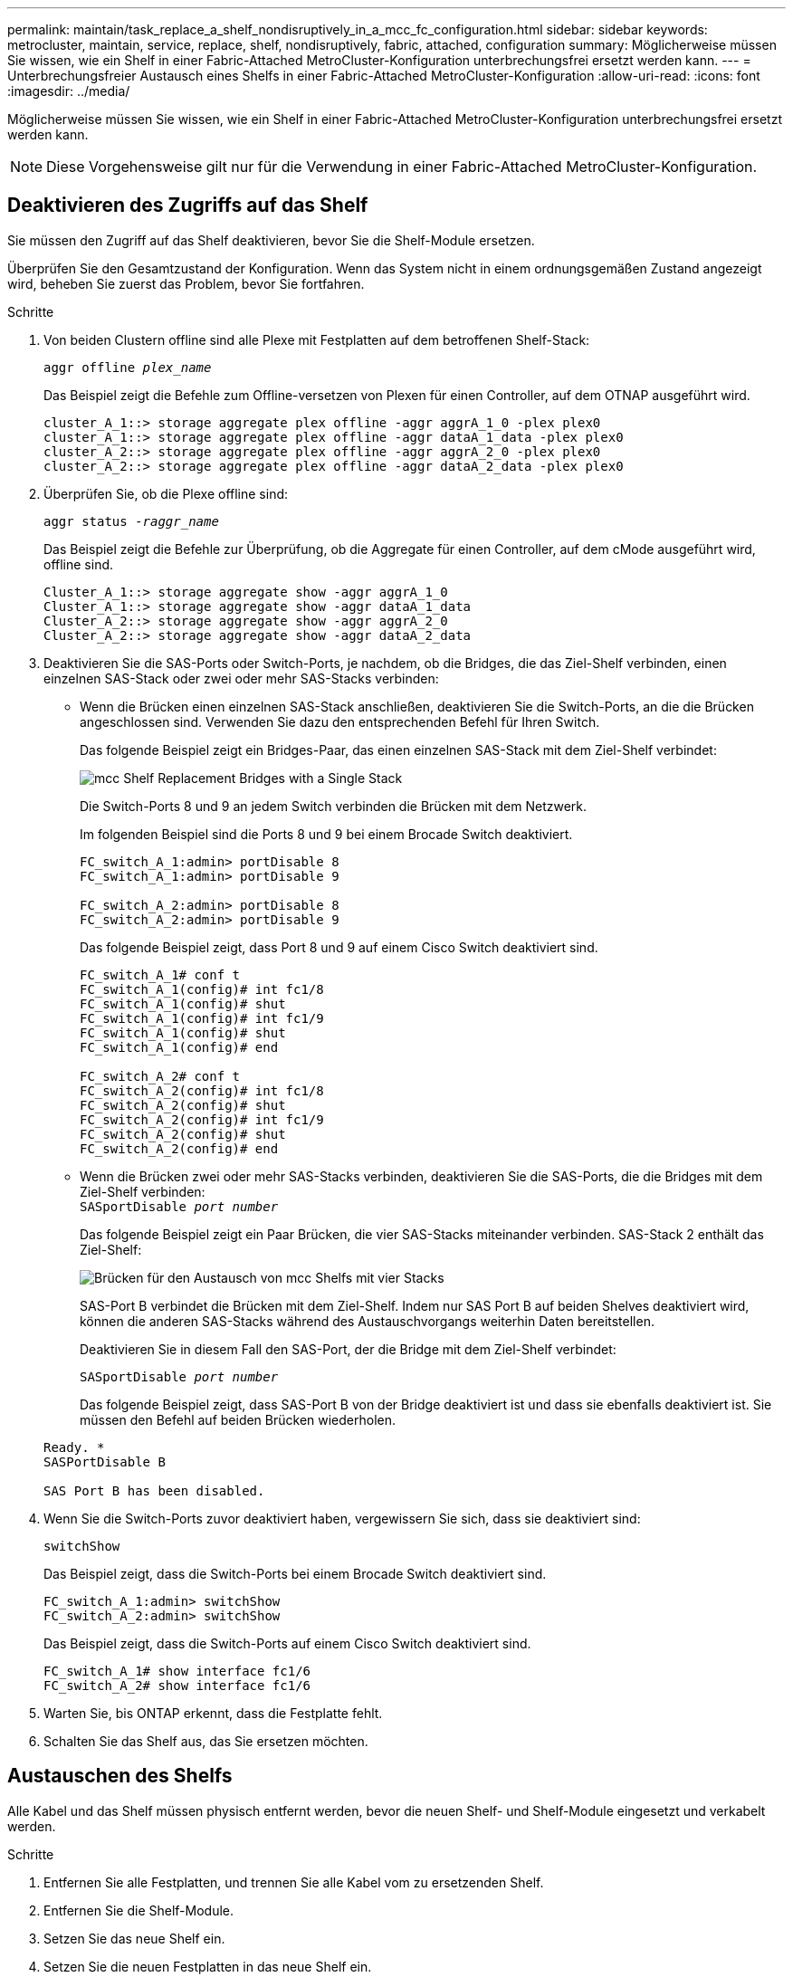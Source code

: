 ---
permalink: maintain/task_replace_a_shelf_nondisruptively_in_a_mcc_fc_configuration.html 
sidebar: sidebar 
keywords: metrocluster, maintain, service, replace, shelf, nondisruptively, fabric, attached, configuration 
summary: Möglicherweise müssen Sie wissen, wie ein Shelf in einer Fabric-Attached MetroCluster-Konfiguration unterbrechungsfrei ersetzt werden kann. 
---
= Unterbrechungsfreier Austausch eines Shelfs in einer Fabric-Attached MetroCluster-Konfiguration
:allow-uri-read: 
:icons: font
:imagesdir: ../media/


[role="lead"]
Möglicherweise müssen Sie wissen, wie ein Shelf in einer Fabric-Attached MetroCluster-Konfiguration unterbrechungsfrei ersetzt werden kann.


NOTE: Diese Vorgehensweise gilt nur für die Verwendung in einer Fabric-Attached MetroCluster-Konfiguration.



== Deaktivieren des Zugriffs auf das Shelf

Sie müssen den Zugriff auf das Shelf deaktivieren, bevor Sie die Shelf-Module ersetzen.

Überprüfen Sie den Gesamtzustand der Konfiguration. Wenn das System nicht in einem ordnungsgemäßen Zustand angezeigt wird, beheben Sie zuerst das Problem, bevor Sie fortfahren.

.Schritte
. Von beiden Clustern offline sind alle Plexe mit Festplatten auf dem betroffenen Shelf-Stack:
+
`aggr offline _plex_name_`

+
Das Beispiel zeigt die Befehle zum Offline-versetzen von Plexen für einen Controller, auf dem OTNAP ausgeführt wird.

+
[listing]
----

cluster_A_1::> storage aggregate plex offline -aggr aggrA_1_0 -plex plex0
cluster_A_1::> storage aggregate plex offline -aggr dataA_1_data -plex plex0
cluster_A_2::> storage aggregate plex offline -aggr aggrA_2_0 -plex plex0
cluster_A_2::> storage aggregate plex offline -aggr dataA_2_data -plex plex0
----
. Überprüfen Sie, ob die Plexe offline sind:
+
`aggr status _-raggr_name_`

+
Das Beispiel zeigt die Befehle zur Überprüfung, ob die Aggregate für einen Controller, auf dem cMode ausgeführt wird, offline sind.

+
[listing]
----

Cluster_A_1::> storage aggregate show -aggr aggrA_1_0
Cluster_A_1::> storage aggregate show -aggr dataA_1_data
Cluster_A_2::> storage aggregate show -aggr aggrA_2_0
Cluster_A_2::> storage aggregate show -aggr dataA_2_data
----
. Deaktivieren Sie die SAS-Ports oder Switch-Ports, je nachdem, ob die Bridges, die das Ziel-Shelf verbinden, einen einzelnen SAS-Stack oder zwei oder mehr SAS-Stacks verbinden:
+
** Wenn die Brücken einen einzelnen SAS-Stack anschließen, deaktivieren Sie die Switch-Ports, an die die Brücken angeschlossen sind. Verwenden Sie dazu den entsprechenden Befehl für Ihren Switch.
+
Das folgende Beispiel zeigt ein Bridges-Paar, das einen einzelnen SAS-Stack mit dem Ziel-Shelf verbindet:

+
image::../media/mcc_shelf_replacement_bridges_with_a_single_stack.gif[mcc Shelf Replacement Bridges with a Single Stack]

+
Die Switch-Ports 8 und 9 an jedem Switch verbinden die Brücken mit dem Netzwerk.

+
Im folgenden Beispiel sind die Ports 8 und 9 bei einem Brocade Switch deaktiviert.

+
[listing]
----
FC_switch_A_1:admin> portDisable 8
FC_switch_A_1:admin> portDisable 9

FC_switch_A_2:admin> portDisable 8
FC_switch_A_2:admin> portDisable 9
----
+
Das folgende Beispiel zeigt, dass Port 8 und 9 auf einem Cisco Switch deaktiviert sind.

+
[listing]
----
FC_switch_A_1# conf t
FC_switch_A_1(config)# int fc1/8
FC_switch_A_1(config)# shut
FC_switch_A_1(config)# int fc1/9
FC_switch_A_1(config)# shut
FC_switch_A_1(config)# end

FC_switch_A_2# conf t
FC_switch_A_2(config)# int fc1/8
FC_switch_A_2(config)# shut
FC_switch_A_2(config)# int fc1/9
FC_switch_A_2(config)# shut
FC_switch_A_2(config)# end
----
** Wenn die Brücken zwei oder mehr SAS-Stacks verbinden, deaktivieren Sie die SAS-Ports, die die Bridges mit dem Ziel-Shelf verbinden: +
`SASportDisable _port number_`
+
Das folgende Beispiel zeigt ein Paar Brücken, die vier SAS-Stacks miteinander verbinden. SAS-Stack 2 enthält das Ziel-Shelf:

+
image::../media/mcc_shelf_replacement_bridges_with_four_stacks.gif[Brücken für den Austausch von mcc Shelfs mit vier Stacks]

+
SAS-Port B verbindet die Brücken mit dem Ziel-Shelf. Indem nur SAS Port B auf beiden Shelves deaktiviert wird, können die anderen SAS-Stacks während des Austauschvorgangs weiterhin Daten bereitstellen.

+
Deaktivieren Sie in diesem Fall den SAS-Port, der die Bridge mit dem Ziel-Shelf verbindet:

+
`SASportDisable _port number_`

+
Das folgende Beispiel zeigt, dass SAS-Port B von der Bridge deaktiviert ist und dass sie ebenfalls deaktiviert ist. Sie müssen den Befehl auf beiden Brücken wiederholen.

+
[listing]
----
Ready. *
SASPortDisable B

SAS Port B has been disabled.
----


. Wenn Sie die Switch-Ports zuvor deaktiviert haben, vergewissern Sie sich, dass sie deaktiviert sind:
+
`switchShow`

+
Das Beispiel zeigt, dass die Switch-Ports bei einem Brocade Switch deaktiviert sind.

+
[listing]
----

FC_switch_A_1:admin> switchShow
FC_switch_A_2:admin> switchShow
----
+
Das Beispiel zeigt, dass die Switch-Ports auf einem Cisco Switch deaktiviert sind.

+
[listing]
----

FC_switch_A_1# show interface fc1/6
FC_switch_A_2# show interface fc1/6
----
. Warten Sie, bis ONTAP erkennt, dass die Festplatte fehlt.
. Schalten Sie das Shelf aus, das Sie ersetzen möchten.




== Austauschen des Shelfs

Alle Kabel und das Shelf müssen physisch entfernt werden, bevor die neuen Shelf- und Shelf-Module eingesetzt und verkabelt werden.

.Schritte
. Entfernen Sie alle Festplatten, und trennen Sie alle Kabel vom zu ersetzenden Shelf.
. Entfernen Sie die Shelf-Module.
. Setzen Sie das neue Shelf ein.
. Setzen Sie die neuen Festplatten in das neue Shelf ein.
. Setzen Sie die Shelf-Module ein.
. Verbinden Sie das Shelf (SAS oder Stromversorgung).
. Schalten Sie das Shelf ein.




== Den Zugriff erneut aktivieren und den Vorgang überprüfen

Nach dem Austausch des Shelfs müssen Sie den Zugriff erneut aktivieren und überprüfen, ob das neue Shelf ordnungsgemäß funktioniert.

.Schritte
. Überprüfen Sie, ob das Shelf ordnungsgemäß eingeschaltet wird und die Links auf den IOM-Modulen vorhanden sind.
. Aktivieren Sie die Switch-Ports oder den SAS-Port gemäß den folgenden Szenarien:
+
[cols="1,3"]
|===


| Option | Schritt 


 a| 
*Wenn Sie zuvor Switch-Ports deaktiviert haben*
 a| 
.. Aktivieren Sie die Switch-Ports:
+
`portEnable _port number_`

+
Das Beispiel zeigt, dass der Switch-Port auf einem Brocade Switch aktiviert ist.

+
[listing]
----

Switch_A_1:admin> portEnable 6
Switch_A_2:admin> portEnable 6
----
+
Das Beispiel zeigt, dass der Switch-Port auf einem Cisco Switch aktiviert ist.

+
[listing]
----

Switch_A_1# conf t
Switch_A_1(config)# int fc1/6
Switch_A_1(config)# no shut
Switch_A_1(config)# end

Switch_A_2# conf t
Switch_A_2(config)# int fc1/6
Switch_A_2(config)# no shut
Switch_A_2(config)# end
----




 a| 
*Wenn Sie zuvor einen SAS-Port deaktiviert haben*
 a| 
.. Aktivieren Sie den SAS-Port, der den Stack mit dem Shelf-Speicherort verbindet:
+
`SASportEnable _port number_`

+
Das Beispiel zeigt, dass SAS-Port A von der Bridge aus aktiviert ist und ob sie aktiviert ist.

+
[listing]
----
Ready. *
SASPortEnable A

SAS Port A has been enabled.
----


|===
. Wenn Sie die Switch-Ports zuvor deaktiviert haben, vergewissern Sie sich, dass sie aktiviert und online sind und dass und alle Geräte korrekt angemeldet sind:
+
`switchShow`

+
Das Beispiel zeigt das `switchShow` Befehl zur Überprüfung, ob ein Brocade Switch online ist.

+
[listing]
----

Switch_A_1:admin> SwitchShow
Switch_A_2:admin> SwitchShow
----
+
Das Beispiel zeigt das `switchShow` Befehl zur Überprüfung, ob ein Cisco Switch online ist.

+
[listing]
----

Switch_A_1# show interface fc1/6
Switch_A_2# show interface fc1/6
----
+

NOTE: Nach einigen Minuten erkennt ONTAP, dass neue Festplatten eingesetzt wurden, und zeigt für jede neue Festplatte eine Meldung an.

. Überprüfen Sie, ob die Festplatten von ONTAP erkannt wurden:
+
`sysconfig -a`

. Online die Plexe, die früher offline waren:
+
`aggr online__plex_name__`

+
Das Beispiel zeigt die Befehle, mit denen Plexe auf einen Controller platziert werden, auf dem cMode wieder online geschaltet wird.

+
[listing]
----

Cluster_A_1::> storage aggregate plex online -aggr aggr1 -plex plex2
Cluster_A_1::> storage aggregate plex online -aggr aggr2 -plex plex6
Cluster_A_1::> storage aggregate plex online -aggr aggr3 -plex plex1
----
+
Die Plexe beginnen sich zu resynchronisieren.

+

NOTE: Sie können den Fortschritt der Neusynchronisierung mit dem überwachen `aggr status _-raggr_name_` Befehl.


